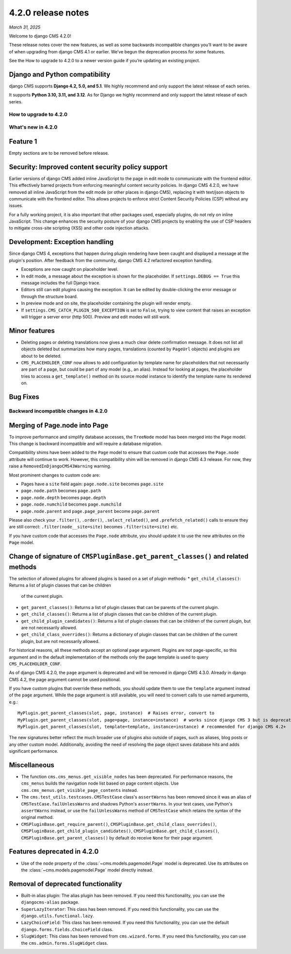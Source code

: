 .. _upgrade-to-enter-version-here-template:

###################
4.2.0 release notes
###################

*March 31, 2025*

Welcome to django CMS 4.2.0!

These release notes cover the new features, as well as some backwards
incompatible changes you’ll want to be aware of when upgrading from
django CMS 4.1 or earlier. We’ve begun the deprecation process for some
features.

See the How to upgrade to 4.2.0 to a newer version guide if you’re
updating an existing project.

Django and Python compatibility
===============================

django CMS supports **Django 4.2, 5.0, and 5.1**. We highly recommend and only
support the latest release of each series.

It supports **Python 3.10, 3.11, and 3.12**. As for Django we highly recommend and only
support the latest release of each series.

***********************
How to upgrade to 4.2.0
***********************

*******************
What's new in 4.2.0
*******************

Feature 1
=========

Empty sections are to be removed before release.


Security: Improved content security policy support
==================================================

Earlier versions of django CMS added inline JavaScript to the page in edit mode to
communicate with the frontend editor. This effectively barred projects from enforcing
meaningful content security policies. In django CMS 4.2.0, we have removed all inline
JavaScript from the edit mode (or other places in django CMS), replacing it with
text/json objects to communicate with the frontend editor. This allows projects to
enforce strict Content Security Policies (CSP) without any issues.

For a fully working project, it is also important that other packages used, especially
plugins, do not rely on inline JavaScript. This change enhances the security
posture of your django CMS projects by enabling the use of CSP headers to mitigate
cross-site scripting (XSS) and other code injection attacks.

Development: Exception handling
===============================

Since django CMS 4, exceptions that happen during plugin rendering have been
caught and displayed a message at the plugin's position. After feedback from
the community, django CMS 4.2 refactored exception handling.

* Exceptions are now caught on placeholder level.

* In edit mode, a message about the exception is shown for the placeholder. If
  ``settings.DEBUG == True`` this message includes the full Django trace.

* Editors still can edit plugins causing the exception. It can be edited by
  double-clicking the error message or through the structure board.

* In preview mode and on site, the placeholder containing the plugin will
  render empty.

* If ``settings.CMS_CATCH_PLUGIN_500_EXCEPTION`` is set to ``False``, trying
  to view content that raises an exception will trigger a server error
  (http 500). Preview and edit modes will still work.


Minor features
==============

* Deleting pages or deleting translations now gives a much clear delete
  confirmation message. It does not list all objects deleted but summarizes
  how many pages, translations (counted by ``PageUrl`` objects) and plugins
  are about to be deleted.

* ``CMS_PLACEHOLDER_CONF`` now allows to add configuration by template name for
  placeholders that not necessarily are part of a page, but could be part of
  any model (e.g., an alias). Instead for looking at pages, the placeholder tries
  to access a ``get_template()`` method on its source model instance to identify
  the template name its rendered on.


Bug Fixes
=========

**************************************
Backward incompatible changes in 4.2.0
**************************************

Merging of Page.node into Page
==============================

To improve performance and simplify database accesses, the ``TreeNode`` model
has been merged into the ``Page`` model. This change is backward incompatible
and will require a database migration.

Compatibility shims have been added to the ``Page`` model to ensure that custom
code that accesses the ``Page.node`` attribute will continue to work. However,
this compatibility shim will be removed in django CMS 4.3 release. For now,
they raise a ``RemovedInDjangoCMS43Warning`` warning.

Most prominent changes to custom code are:

* Pages have a ``site`` field again: ``page.node.site`` becomes ``page.site``
* ``page.node.path`` becomes ``page.path``
* ``page.node.depth`` becomes ``page.depth``
* ``page.node.numchild`` becomes ``page.numchild``
* ``page.node.parent`` and ``page.page_parent`` become ``page.parent``

Please also check your ``.filter()``, ``.order()``, ``.select_related()``, and
``.prefetch_related()`` calls to ensure they are still correct:
``.filter(node__site=site)`` becomes ``.filter(site=site)`` etc.

If you have custom code that accesses the ``Page.node`` attribute, you should
update it to use the new attributes on the ``Page`` model.

Change of signature of ``CMSPluginBase.get_parent_classes()`` and related methods
=================================================================================

The selection of allowed plugins for allowed plugins is based on a set of plugin
methods:
* ``get_child_classes()``: Returns a list of plugin classes that can be children
  of the current plugin.
* ``get_parent_classes()``: Returns a list of plugin classes that can be parents
  of the current plugin.
* ``get_child_classes()``: Returns a list of plugin classes that can be children
  of the current plugin.
* ``get_child_plugin_candidates()``: Returns a list of plugin classes that can be
  children of the current plugin, but are not necessarily allowed.
* ``get_child_class_overrides()``: Returns a dictionary of plugin classes that
  can be children of the current plugin, but are not necessarily allowed.

For historical reasons, all these methods accept an optional ``page`` argument.
Plugins are not page-specific, so this argument and in the default implementation
of the methods only the page template is used to query ``CMS_PLACEHOLDER_CONF``.

As of django CMS 4.2.0, the ``page`` argument is deprecated and will be removed in
django CMS 4.3.0. Already in django CMS 4.2, the page argument cannot be used
positional.

If you have custom plugins that override these methods, you should update them to
use the ``template`` argument instead of the ``page`` argument. While the page
argument is still available, you will need to convert calls to use named arguments,
e.g.::

    MyPlugin.get_parent_classes(slot, page, instance)  # Raises error, convert to
    MyPlugin.get_parent_classes(slot, page=page, instance=instance)  # works since django CMS 3 but is deprecated
    MyPlugin.get_parent_classes(slot, template=template, instance=instance) # recommended for django CMS 4.2+

The new signatures better reflect the much broader use of plugins also outside of
pages, such as aliases, blog posts or any other custom model. Additionally,
avoiding the need of resolving the page object saves database hits and adds
significant performance.


Miscellaneous
=============

* The function ``cms.cms_menus.get_visible_nodes`` has been deprecated. For
  performance reasons, the ``cms_menus`` builds the navigation node list based
  on page content objects. Use ``cms.cms_menus.get_visible_page_contents``
  instead.

* The ``cms.test_utils.testcases.CMSTestCase`` class's ``assertWarns`` has been
  removed since it was an alias of ``CMSTestCase.failUnlessWarns`` and shadows
  Python's ``assertWarns``. In your test cases, use
  Python's ``assertWarns`` instead, or use the ``failUnlessWarns`` method
  of ``CMSTestCase`` which retains the syntax of the original method.

* ``CMSPluginBase.get_require_parent()``, ``CMSPluginBase.get_child_class_overrides()``,
  ``CMSPluginBase.get_child_plugin_candidates()``, ``CMSPluginBase.get_child_classes()``,
  ``CMSPluginBase.get_parent_classes()`` by default do receive ``None`` for their
  ``page`` argument.

Features deprecated in 4.2.0
============================

* Use of the ``node`` property of the :class:`~cms.models.pagemodel.Page` model
  is deprecated. Use its attributes on the :class:`~cms.models.pagemodel.Page`
  model directly instead.

Removal of deprecated functionality
===================================

* Built-in alias plugin: The alias plugin has been removed. If you need
  this functionality, you can use the ``djangocms-alias`` package.

* ``SuperLazyIterator``: This class has been removed. If you need this
  functionality, you can use the ``django.utils.functional.lazy``.

* ``LazyChoiceField``: This class has been removed. If you need this
  functionality, you can use the default ``django.forms.fields.ChoiceField`` class.

* ``SlugWidget``: This class has been removed from ``cms.wizard.forms``. If you
  need this functionality, you can use the ``cms.admin.forms.SlugWidget`` class.
